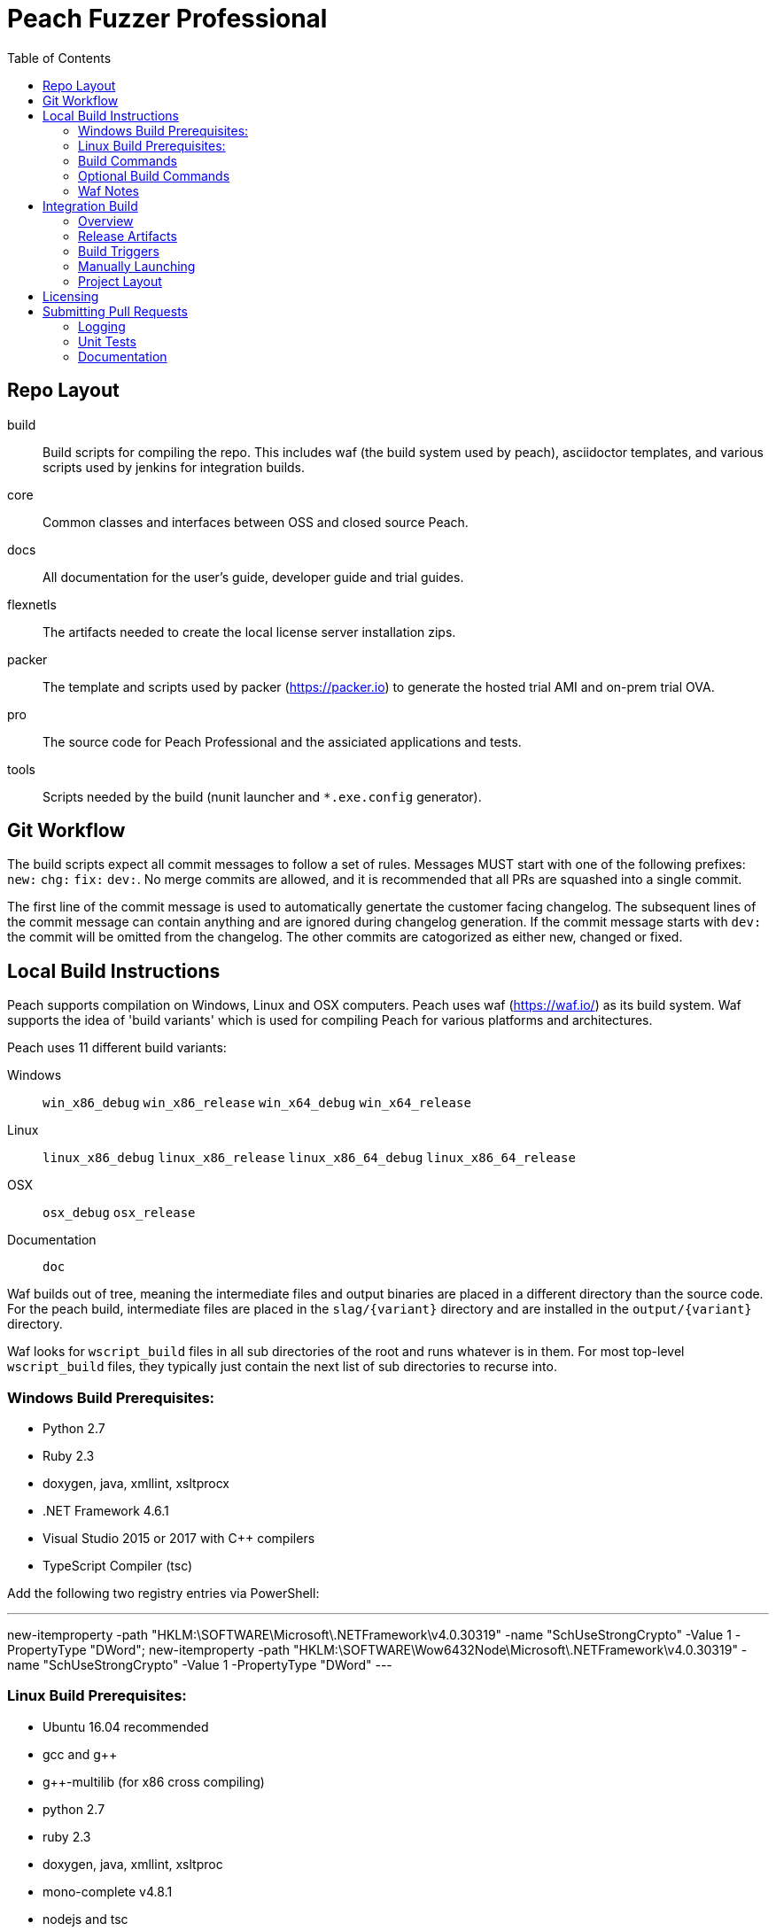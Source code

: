:toc:

= Peach Fuzzer Professional

== Repo Layout

build::
  Build scripts for compiling the repo.
  This includes waf (the build system used by peach),
  asciidoctor templates, and various scripts used by jenkins
  for integration builds.
core::
  Common classes and interfaces between OSS and closed source Peach.
docs::
  All documentation for the user's guide, developer guide and trial guides.
flexnetls::
  The artifacts needed to create the local license server installation zips.
packer::
  The template and scripts used by packer (https://packer.io) to generate
  the hosted trial AMI and on-prem trial OVA.
pro::
  The source code for Peach Professional and the assiciated applications and tests.
tools::
  Scripts needed by the build (nunit launcher and `*.exe.config` generator).

== Git Workflow

The build scripts expect all commit messages to follow a set of rules.
Messages MUST start with one of the following prefixes:
`new:` `chg:` `fix:` `dev:`.
No merge commits are allowed, and it is recommended that all PRs
are squashed into a single commit.

The first line of the commit message is used to automatically genertate the customer facing changelog.
The subsequent lines of the commit message can contain anything and are ignored during changelog generation.
If the commit message starts with `dev:` the commit will be omitted from the changelog.
The other commits are catogorized as either new, changed or fixed.

== Local Build Instructions

Peach supports compilation on Windows, Linux and OSX computers.
Peach uses waf (https://waf.io/) as its build system.
Waf supports the idea of 'build variants' which is used for compiling
Peach for various platforms and architectures.

Peach uses 11 different build variants:

Windows::
  `win_x86_debug` `win_x86_release` `win_x64_debug` `win_x64_release`
Linux::
  `linux_x86_debug` `linux_x86_release` `linux_x86_64_debug` `linux_x86_64_release`
OSX::
  `osx_debug` `osx_release`
Documentation::
  `doc`

Waf builds out of tree, meaning the intermediate files and output
binaries are placed in a different directory than the source code.
For the peach build, intermediate files are placed in the `slag/{variant}` directory
and are installed in the `output/{variant}` directory.

Waf looks for `wscript_build` files in all sub directories of the root
and runs whatever is in them.  For most top-level `wscript_build` files,
they typically just contain the next list of sub directories to recurse into.

=== Windows Build Prerequisites:

 * Python 2.7
 * Ruby 2.3
 * doxygen, java, xmllint, xsltprocx
 * .NET Framework 4.6.1
 * Visual Studio 2015 or 2017 with C++ compilers
 * TypeScript Compiler (tsc)
 
Add the following two registry entries via PowerShell:

---
new-itemproperty -path "HKLM:\SOFTWARE\Microsoft\.NETFramework\v4.0.30319" -name "SchUseStrongCrypto" -Value 1 -PropertyType "DWord";
new-itemproperty -path "HKLM:\SOFTWARE\Wow6432Node\Microsoft\.NETFramework\v4.0.30319" -name "SchUseStrongCrypto" -Value 1 -PropertyType "DWord"
---


=== Linux Build Prerequisites:

 * Ubuntu 16.04 recommended
 * gcc and g++
 * g++-multilib (for x86 cross compiling)
 * python 2.7
 * ruby 2.3
 * doxygen, java, xmllint, xsltproc
 * mono-complete v4.8.1
 * nodejs and tsc

=== Build Commands

The minimum commands needed to compile peach are shown below:

----
waf configure
waf build
waf install
----

waf configure::
  This is the first step that must be run in order to compile peach.
  This step is analogous to the autoconf phase of linux library compilation. +
   +
  Waf will try to locate all build dependencies and will save their paths.
  If a build dependency can not be located for a specific variant,
  the build variant will be marked as not supported.
  This can be useful if you only want to build for linux_x86_64 but do not want to build docs. +
   +
  The configure phase will run the program packt (https://fsprojects.github.io/Paket/) and fetch
  all the 3rd Party dependencies from nuget using the requirements listed in `paket/paket.depenencies`. +
   +
  NOTE: waf configure only needs to be run once.
  For the normal developer workflow of modifying Peach sources, you will not
  need to run this command.  However, if you make changes to the build scripts
  (located in the `build` directory, or you changed the installed set of build tools,
  you will need to re-run this command so updated tool path can be resolved. +
   +
  TIP: If an error occurs because a required tool can not be located, try
  re-running with increased verbosity.  `waf configure -v` will display
  every dependency that being located as well as the full path where it is detected. +
   +
  The configuration phase is also how the integration build sets the version number.
  By running `waf configure --buildtag=4.3.100`, all built artifacts will be 
  stamped with the specified buildtag.  If no option is specified, the buildtag
  defaults to `0.0.0`.

waf build::
  This is the command that will compile all the bits in the repository.
  Compilation includes generating version stamped files,
  running any source code transpilation,
  compiling the source and linking the results. +
   +
  This command is analogous to running `make` on linux. +
   +
  All artifacts from the build phase will end up in the `slag/{variant}` directory.

waf install::
  This command installs the program outputs, as well as all library depenedencies, into the `output/{variant}` directory. +
   +
  This command is analogous to running `make install` on linux. +
   +
  The usual developer workflow for linux is to run `waf install --variant=linux_x86_64_debug`
  and then run `./output/linux_x86_64_debug/bin/peach`.

=== Optional Build Commands

waf pkg::
  This generates the installer zips.
  For peach, there are two zips, one for internal usage (running unit tests/integration tests)
  and one for external usage (uploading to the download site).
  The two zips land in the `output/{variant}/pkg` folder.
  Lastly, this waf command will create the local license server zip.

waf test::
  Runs all the unit tests.  To run unit tests for a the windows x64 debug variant, you can run
  `waf test --variant=win_x64_debug`.

waf msvs2017::
  Creates all the `.csproj` files and `Peach.sln` file for use with Visual Studio 2017.
  
waf zip::
  Zips all the outputs from the install phase into a single artifact.

=== Waf Notes

Waf usage follows the syntax: `waf [command] [options]`
For all commands, the verbosity can be increased by adding one or more `-v` arguments.
For all commands except configure, the following options are supported:

 * `--variant=xxx` will filter the command to variants that contain 'xxx' in their name.
   This means `--variant=4_d` will match the variants `linux_x86_64_debug` and `win_x64_debug`.
 * `-j1` will control the task parallelization of waf so only 1 task can run at a time.
   By default, waf will run N tasks simultaneously where N corresponds to the number opf CPU cores on the host.
   Only running a single task at a time can sometimes help with troubleshooting build errors.
 * `waf --help` will display the full list of supported commands and options.

== Integration Build

=== Overview

The integration build is performed via jenkins at http://jenkins.int.dejavusecurity.com
The rules for the integration are codified in the `jenkins.groovy` file located in the root of the repository.
The jenkins job `seeders/peach-pro` is configured to execute the groovy file,
which will cause jenkins to generate the integration build project for peach-pro.

If changes need to be made to the integration build steps, first modify `jenkins.groovy`
then navigate to http://jenkins.int.dejavusecurity.com/job/seeders/job/peach-pro/ and click the 'Scan Project Now'.
The integration build steps will be re-created with the corresponding changes.

=== Release Artifacts

Upon successful completion of the integration build, a set of release artifacts will be generated.
These artifacts are saved on the nas, and if the build is to be published,
all of the artifacts are rsynced to the Peach download site.

The directory structure for the nas is the same as for the download site.
Builds should will be stored in the folder `{major}.{minor}/v{major}.{minor}.{build}`.
For example, build `4.3.200` will be saved to the folder `4.3/v4.3.200`.
A description of the various build artifacts is described below.

Release Manifest::
  The release manifest is stored in `release.json`.  This file is used by the download site
  to enable downloading of the release.  It contains the list of all pits, their corresponding zips, as well as the various peach release zips.

Peach Zips::
  These zips contain the actual peach fuzzer binaries.  There are 5 zips and they are named according to tbe buildtag and the architecture they support.
  For build `4.3.200` the 5 files will be:
  * peach-pro-4.3.200-linux_x86_64_release.zip
  * peach-pro-4.3.200-linux_x86_release.zip
  * peach-pro-4.3.200-osx_release.zip
  * peach-pro-4.3.200-win_x64_release.zip
  * peach-pro-4.3.200-win_x86_release.zip

Peach PITs::
  The `pits/` subfolder contains a zip for each pit.  The `pits/datasheets/` subfolder contains the PDF datasheets for all the pits.

Peach SDK::
  A single zip containing the sdk.  This zip supports all platforms and is an ancellary download to the binary.
  For example, if the build is `v4.3.200`, the SDK zip will be named `peach-pro-4.3.200-sdk.zip`.

Documentation::
  While the documentation is included inside the release zips, a copy is included outside so users can easily download the files w/o having to get the entire release.
  The pieces of documentation include:
  * Client led trial (OVA) for ICS and network pits
  * Hosted trial (AMI) for FileFormat, ICS, HealthCare and Network pits.
  * User's Guide, Installation Guide and ChangeLog

Trial OVA::
  The target OVA for Peach trials that contains pre-instaled software intended to be used as the target of peach fuzzer.
  This virtual machine contains target software, and the Peach Agent, but not Peach Fuzzer.

Local License Server::
  The local license server for linux and windows.

=== Build Triggers

There are three different build triggers used by peach-pro.
The details are described below.

ci_peach & ci_pits::
  The continuous integration build is triggered with each commit to the peach-pro or pits repository.
  When this build runs, the code is compiled with a buildtag of 0.0.0 and the Quick unit tests are run.
  Release artifacts are not created with the CI build, and the compiled binaries are not preserved.

nightly::
  Every night the repository is checked for changes.
  If changes are found, a complete integration is run.
  The nightly integration build increments the version number, and compiles all the code.
  After compilation, the Quick & Slow tests are run.
  Finally, the release artifacts are generated (OVAs, Release Zips, etc).
  The complete output of the build is preserved on the nas at `\\nas\builds\peach-pro\\{major}.{minor}\v{major}.{minor}.{build}`.
 
manual::
  The integration build can be manually run.
  This is the *only* way to publish a build to the download site.
  A manually triggered build works exactly as a nightly build with one small difference.
  If no changes to the repository are detected, a manual build will still run.
  A description of how to manually launch a build is described in the following section.

=== Manually Launching

To manually launch a build, navigate to
http://jenkins.int.dejavusecurity.com/job/peach-pro/job/master/job/release/
and click the "Build With Parameters" link.
Modify any build parameters as desired and click the 'Build' button.
The complete description of the build parameters are described below.

config::
  Default: `release` +
   +
  This parameter controls which build configuration (`debug` or `release`) to use when running the unit tests. +
   +
  If the `release` configuration is specified, the release artifacts will be generated.

include_tests::
  Default: `Quick,Slow` +
   +
  This parameter controls which unit tests to execute when running the build.
  Available options are: +
  * `Quick,Slow` to run the quick and slow unit tests
  * `Quick` to run only the quick unit tests
  * `__NONE__` to not run any unit tests

publish::
  Default: `un-checked` +
   +
  This parameter controls if the build will be published to the download site.

clean::
  Default: `checked` +
   +
  This parameter is used to determine if the workspace should be cleaned on the build servers
  prior to running the build.

=== Project Layout

All builders are located in the `peach-pro/{branch}` folder on Jenkins.
For the latest v4.3 releases, the `peach-pro/master` folder is to be used.

build_docs::
  This job compiles the documentation via the waf doc variant.

build_peach::
  This job compiles the Peach source code.
  There are three configurations: windows, linux and OSX.
  Each job configuration compiles the 32bit and 64bit builds for both debug and release.
  
build_pits::
  After the `build_peach` job completes, this job uses the resulting artifacts to compile the pits repository.
  
ci_peach::
  This job monitors for changes to the peach-pro repository and triggers the integration build after each commit.
  The integration build is triggered in the `debug` configuration with buildtag `0.0.0`.

ci_pits::
  This job monitors for changes to the pits repository and triggers the integration build after each commit.
  The integration build is triggered in the `debug` configuration with buildtag `0.0.0`.

gump::
  Gump is the integration test environment for the pits.
  The gump job triggers the downstream jobs: gump-prepare and gump-ruin. +
   +
  NOTE: This builder is disabled in the current jenkins configuration.
  
gump-prepare::
  This job performs all the preperation for running the actual gump tests. +
   +
  NOTE: This builder is disabled in the current jenkins configuration.

gump-run::
  This job has a configuration for each pit.
  The integration tests are run in parallel across all gump build nodes. +
   +
  NOTE: This builder is disabled in the current jenkins configuration.

integration::
  This job performs the main integration build.
  It compiles all the code and runs all the tests.
  If run in the release configuration, it will produce the release artifacts.
  The release artifacts include the trial OVA and AMI, as well as the
  zips of Peach and the SDK that get published to the download site. +
   +
  To generate the release zips, a script is run to inject the documentation into
  the zips for each peach build variant.  This allows the docs to be built once
  while being added to the windows,linux and osx release zips.
  The release phase also produces the SDK zip, which is just everything contained in the `sdk` folder of the repo. +
   +
  If the publish parameter is true, all the artifacts are rsynced to the builds folder on the download site.
  
release::
  This is the main nightly build as well as the job that is manually started when a published build should be made.

test_peach_fast::
  This job runs the Quick unit tests.  The job has 5 configurations: osx, win-x86, win-64, linux-x86 and linux-x86_64.

test_peach_slow::
  This job runs the Quick & Slow unit tests.  The job has 5 configurations: osx, win-x86, win-64, linux-x86 and linux-x86_64.

test_pits_fast::
  This job runs the fast pit tests.  There is only a single configuration for the pit tests.

test_pits_slow::
  This job runs the fast and slow pit tests.  There is only a single configuration for the pit tests.

== Licensing

The documentation for creating Peach Fuzzer licenses can be found in the file linked below.

link:Licensing.adoc[Licensing]

== Submitting Pull Requests

*Guide Lines*

. Code must be owned by Deja vu Security or Peach Fuzzer, LLC. In the case of work for hire contract this may not be possible.
. Copyright must be granted to Peach Fuzzer, LLC
. Unit tests must be provided with pull request
. Correct use of logging
. All pull requests will go through a source code review

Make sure the Peach Team and specifically Michael Eddington is aware of any deadlines for getting 
pull requests accepted. For instance, if delivery of the fuzzers to an end client requires the pull request 
being accepted and a new build pushed.  It's not uncommon for pull requests to take several months to be 
accepted otherwise.

=== Logging

Peach uses NLog for logging of debug/trace messages.

Debug::
 Debug messages should be used sparringly.
 Customers make use of --debug to identify issues in their pits.
 It's critical to keep this output sussinct, with only information needed by the end user displaying.

Trace::
 This is the log level that should be used for output mostly wanted by Peach developers or when diagnosing a possible problem,
 but not something the customer would want to always see.

=== Unit Tests

All pull requests are required to have unit tests that provide reasonable coverage of all features.
NUnit is our unit testing framework.
Prior to submitting a pull request verify all Peach unit tests are passing. 

=== Documentation

All shipping code features require product documentation.
This could be new documentation for a fixup or similar being added or an update to existing documentation.
